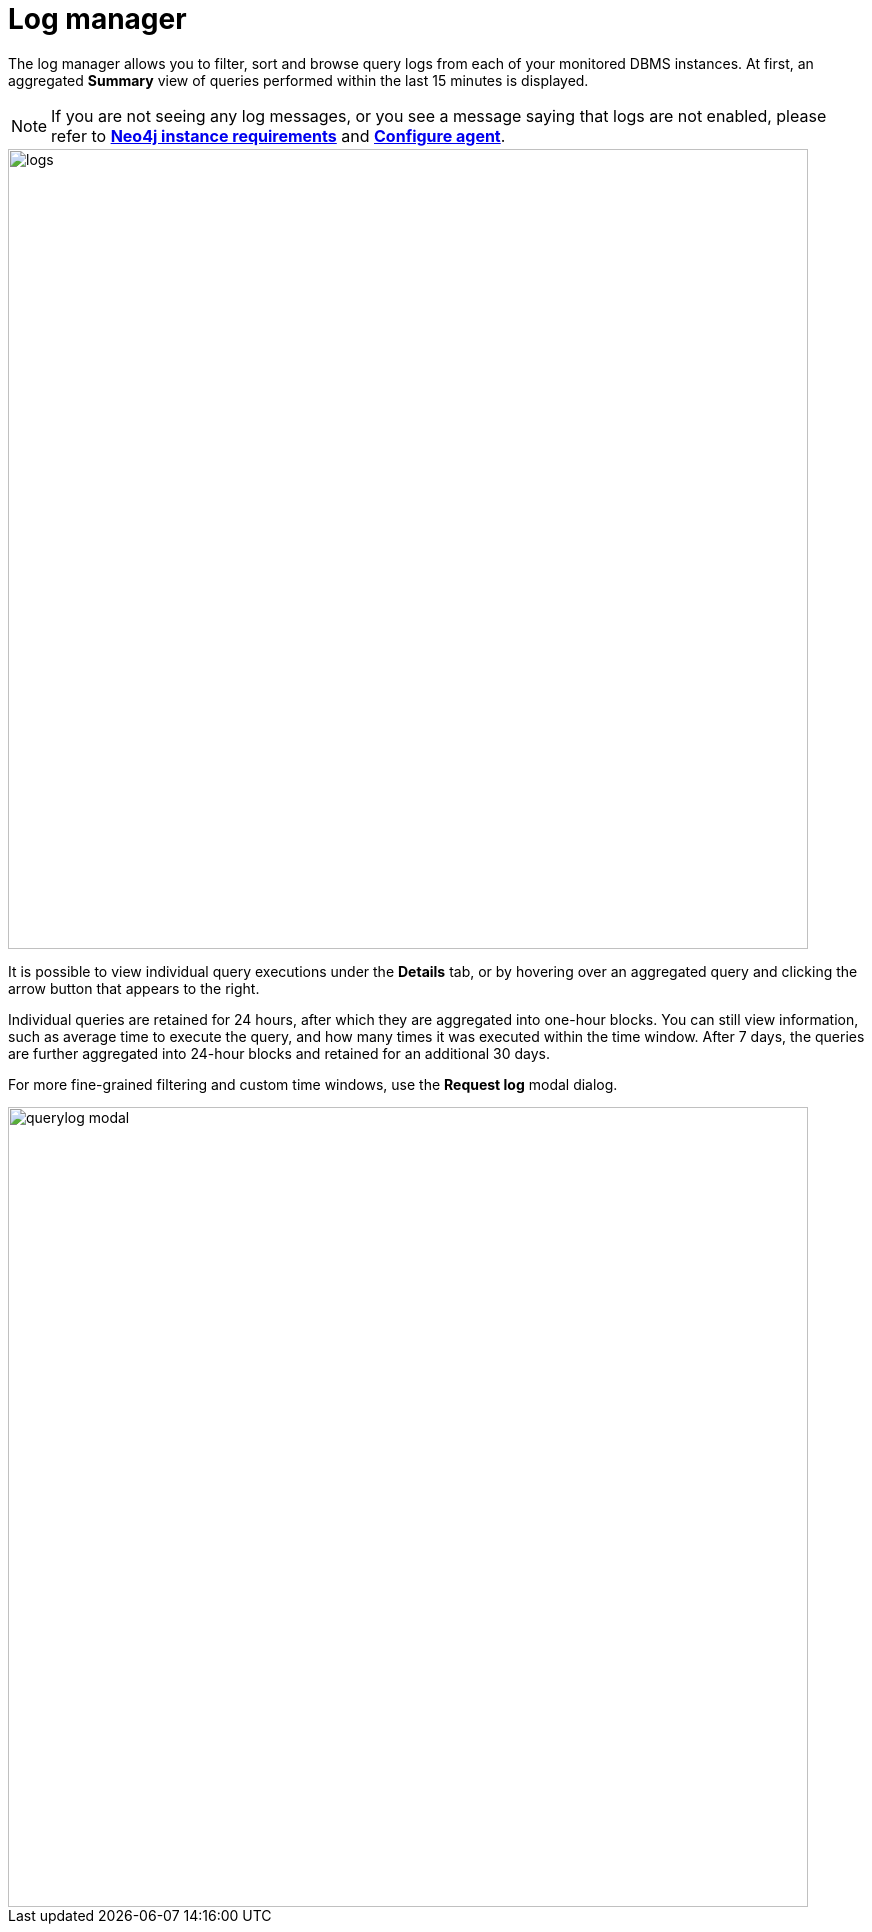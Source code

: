 = Log manager
:description: This section describes the log manager of Neo4j Ops Manager.

The log manager allows you to filter, sort and browse query logs from each of your monitored DBMS instances. 
At first, an aggregated **Summary** view of queries performed within the last 15 minutes is displayed.

[NOTE]
====

If you are not seeing any log messages, or you see a message saying that logs are not enabled, please refer to *xref:../addition/instance-requirements.adoc[Neo4j instance requirements]* and *xref:../addition/index.adoc#querylog[Configure agent]*.

====

image::logs.png[width=800]

It is possible to view individual query executions under the **Details** tab, or by hovering over an aggregated query and clicking the arrow button that appears to the right.

Individual queries are retained for 24 hours, after which they are aggregated into one-hour blocks. 
You can still view information, such as average time to execute the query, and how many times it was executed within the time window. 
After 7 days, the queries are further aggregated into 24-hour blocks and retained for an additional 30 days.

For more fine-grained filtering and custom time windows, use the **Request log** modal dialog.

image::querylog-modal.png[width=800]